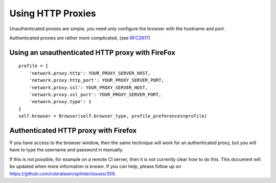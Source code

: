 .. Copyright 2014 splinter authors. All rights reserved.
   Use of this source code is governed by a BSD-style
   license that can be found in the LICENSE file.

.. meta::
    :description: Using HTTP proxies
    :keywords: splinter, python, tutorial, documentation, proxy

++++++++++++++++++++++++++++++++++++++++++++
Using HTTP Proxies
++++++++++++++++++++++++++++++++++++++++++++

Unauthenticated proxies are simple, you need only configure
the browser with the hostname and port.

Authenticated proxies are rather more complicated, (see
`RFC2617 <http://www.ietf.org/rfc/rfc2617.txt>`_)

Using an unauthenticated HTTP proxy with FireFox
------------------------------------------------

::

    profile = {
        'network.proxy.http': YOUR_PROXY_SERVER_HOST,
        'network.proxy.http_port': YOUR_PROXY_SERVER_PORT,
        'network.proxy.ssl': YOUR_PROXY_SERVER_HOST,
        'network.proxy.ssl_port': YOUR_PROXY_SERVER_PORT,
        'network.proxy.type': 1
    }
    self.browser = Browser(self.browser_type, profile_preferences=profile)

Authenticated HTTP proxy with Firefox
-------------------------------------

If you have access to the browser window, then the same technique will
work for an authenticated proxy, but you will have to type the username
and password in manually.

If this is not possible, for example on a remote CI server, then it is
not currently clear how to do this. This document will be updated when
more information is known. If you can help, please follow up on
`https://github.com/cobrateam/splinter/issues/359 <https://github.com/cobrateam/splinter/issues/359>`_.

